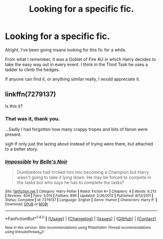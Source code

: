#+TITLE: Looking for a specific fic.

* Looking for a specific fic.
:PROPERTIES:
:Author: Chaosservant1
:Score: 3
:DateUnix: 1519358884.0
:DateShort: 2018-Feb-23
:FlairText: Fic Search
:END:
Alright, I've been going insane looking for this fic for a while.

From what I remember, it was a Goblet of Fire AU in which Harry decides to take the easy way out in every event. I think in the Third Task he uses a ladder to climb the hedges.

If anyone can find it, or anything similar really, I would appreciate it.


** linkffn(7279137)

Is this it?
:PROPERTIES:
:Author: KarelJanovic
:Score: 2
:DateUnix: 1519367156.0
:DateShort: 2018-Feb-23
:END:

*** That was it, thank you.

...Sadly I had forgotten how many crappy tropes and bits of fanon were present.

/sigh/ If only just the lazing about instead of trying were there, but attached to a better story.
:PROPERTIES:
:Author: Chaosservant1
:Score: 3
:DateUnix: 1519368126.0
:DateShort: 2018-Feb-23
:END:


*** [[http://www.fanfiction.net/s/7279137/1/][*/Impossible/*]] by [[https://www.fanfiction.net/u/1978402/Belle-s-Noir][/Belle's Noir/]]

#+begin_quote
  Dumbledore had tricked him into becoming a Champion but Harry wasn't going to take it lying down. He may be forced to compete in the tasks but who says he has to complete the tasks?
#+end_quote

^{/Site/: [[http://www.fanfiction.net/][fanfiction.net]] *|* /Category/: Harry Potter *|* /Rated/: Fiction K+ *|* /Chapters/: 4 *|* /Words/: 9,213 *|* /Reviews/: 404 *|* /Favs/: 3,014 *|* /Follows/: 896 *|* /Updated/: 2/26/2012 *|* /Published/: 8/12/2011 *|* /Status/: Complete *|* /id/: 7279137 *|* /Language/: English *|* /Genre/: Humor *|* /Characters/: Harry P. *|* /Download/: [[http://www.ff2ebook.com/old/ffn-bot/index.php?id=7279137&source=ff&filetype=epub][EPUB]] or [[http://www.ff2ebook.com/old/ffn-bot/index.php?id=7279137&source=ff&filetype=mobi][MOBI]]}

--------------

*FanfictionBot*^{1.4.0} *|* [[[https://github.com/tusing/reddit-ffn-bot/wiki/Usage][Usage]]] | [[[https://github.com/tusing/reddit-ffn-bot/wiki/Changelog][Changelog]]] | [[[https://github.com/tusing/reddit-ffn-bot/issues/][Issues]]] | [[[https://github.com/tusing/reddit-ffn-bot/][GitHub]]] | [[[https://www.reddit.com/message/compose?to=tusing][Contact]]]

^{/New in this version: Slim recommendations using/ ffnbot!slim! /Thread recommendations using/ linksub(thread_id)!}
:PROPERTIES:
:Author: FanfictionBot
:Score: 1
:DateUnix: 1519367170.0
:DateShort: 2018-Feb-23
:END:
